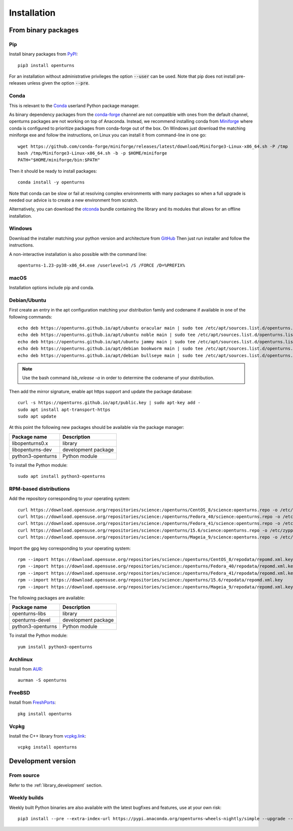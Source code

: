 .. _install:

============
Installation
============

From binary packages
====================

Pip
---
Install binary packages from `PyPI <https://pypi.org/project/openturns/>`_::

    pip3 install openturns

For an installation without administrative privileges the option :code:`--user` can be used.
Note that pip does not install pre-releases unless given the option :code:`--pre`.

Conda
-----
This is relevant to the `Conda <http://conda.pydata.org/>`_ userland Python package manager.

As binary dependency packages from the `conda-forge <https://conda-forge.org>`_
channel are not compatible with ones from the default channel, openturns packages
are not working on top of Anaconda.
Instead, we recommend installing conda from `Miniforge <https://github.com/conda-forge/miniforge>`_
where conda is configured to prioritize packages from conda-forge out of the box.
On Windows just download the matching miniforge exe and follow the instructions,
on Linux you can install it from command-line in one go::

    wget https://github.com/conda-forge/miniforge/releases/latest/download/Miniforge3-Linux-x86_64.sh -P /tmp
    bash /tmp/Miniforge3-Linux-x86_64.sh -b -p $HOME/miniforge
    PATH="$HOME/miniforge/bin:$PATH"

Then it should be ready to install packages::

    conda install -y openturns

Note that conda can be slow or fail at resolving complex environments with many packages
so when a full upgrade is needed our advice is to create a new environment from scratch.

Alternatively, you can download the `otconda <https://github.com/openturns/otconda>`_ bundle
containing the library and its modules that allows for an offline installation.

Windows
-------
Download the installer matching your python version and architecture from `GitHub <https://github.com/openturns/build/releases>`_
Then just run installer and follow the instructions.

A non-interactive installation is also possible with the command line::

    openturns-1.23-py38-x86_64.exe /userlevel=1 /S /FORCE /D=%PREFIX%

macOS
-----
Installation options include pip and conda.

Debian/Ubuntu
-------------
First create an entry in the apt configuration matching your distribution family and codename
if available in one of the following commands::

    echo deb https://openturns.github.io/apt/ubuntu oracular main | sudo tee /etc/apt/sources.list.d/openturns.list
    echo deb https://openturns.github.io/apt/ubuntu noble main | sudo tee /etc/apt/sources.list.d/openturns.list
    echo deb https://openturns.github.io/apt/ubuntu jammy main | sudo tee /etc/apt/sources.list.d/openturns.list
    echo deb https://openturns.github.io/apt/debian bookworm main | sudo tee /etc/apt/sources.list.d/openturns.list
    echo deb https://openturns.github.io/apt/debian bullseye main | sudo tee /etc/apt/sources.list.d/openturns.list

.. note::

    Use the bash command `lsb_release -a` in order to determine the codename of your distribution.

Then add the mirror signature, enable apt https support and update the package database::

    curl -s https://openturns.github.io/apt/public.key | sudo apt-key add -
    sudo apt install apt-transport-https
    sudo apt update

At this point the following new packages should be available via the package manager:

.. table::

    +----------------------+------------------------------------+
    | Package name         | Description                        |
    +======================+====================================+
    | libopenturns0.x      | library                            |
    +----------------------+------------------------------------+
    | libopenturns-dev     | development package                |
    +----------------------+------------------------------------+
    | python3-openturns    | Python module                      |
    +----------------------+------------------------------------+

To install the Python module::

    sudo apt install python3-openturns

RPM-based distributions
-----------------------
Add the repository corresponding to your operating system::

    curl https://download.opensuse.org/repositories/science:/openturns/CentOS_8/science:openturns.repo -o /etc/yum.repos.d/science-openturns.repo
    curl https://download.opensuse.org/repositories/science:/openturns/Fedora_40/science:openturns.repo -o /etc/yum.repos.d/science-openturns.repo
    curl https://download.opensuse.org/repositories/science:/openturns/Fedora_41/science:openturns.repo -o /etc/yum.repos.d/science-openturns.repo
    curl https://download.opensuse.org/repositories/science:/openturns/15.6/science:openturns.repo -o /etc/zypp/repos.d/science-openturns.repo
    curl https://download.opensuse.org/repositories/science:/openturns/Mageia_9/science:openturns.repo -o /etc/yum.repos.d/science-openturns.repo

Import the gpg key corresponding to your operating system::

    rpm --import https://download.opensuse.org/repositories/science:/openturns/CentOS_8/repodata/repomd.xml.key
    rpm --import https://download.opensuse.org/repositories/science:/openturns/Fedora_40/repodata/repomd.xml.key
    rpm --import https://download.opensuse.org/repositories/science:/openturns/Fedora_41/repodata/repomd.xml.key
    rpm --import https://download.opensuse.org/repositories/science:/openturns/15.6/repodata/repomd.xml.key
    rpm --import https://download.opensuse.org/repositories/science:/openturns/Mageia_9/repodata/repomd.xml.key

The following packages are available:

.. table::

    +----------------------+------------------------------------+
    | Package name         | Description                        |
    +======================+====================================+
    | openturns-libs       | library                            |
    +----------------------+------------------------------------+
    | openturns-devel      | development package                |
    +----------------------+------------------------------------+
    | python3-openturns    | Python module                      |
    +----------------------+------------------------------------+

To install the Python module::

    yum install python3-openturns

Archlinux
---------
Install from `AUR <https://aur.archlinux.org/packages/openturns/>`_::

    aurman -S openturns

FreeBSD
-------
Install from `FreshPorts <https://www.freshports.org/math/openturns/>`_::

    pkg install openturns

Vcpkg
-----
Install the C++ library from `vcpkg.link <https://vcpkg.link/ports/openturns>`_::

    vcpkg install openturns

Development version
===================

From source
-----------
Refer to the :ref:`library_development` section.

Weekly builds
-------------
Weekly built Python binaries are also available with the latest bugfixes and features, use at your own risk::

    pip3 install --pre --extra-index-url https://pypi.anaconda.org/openturns-wheels-nightly/simple --upgrade --force-reinstall openturns
